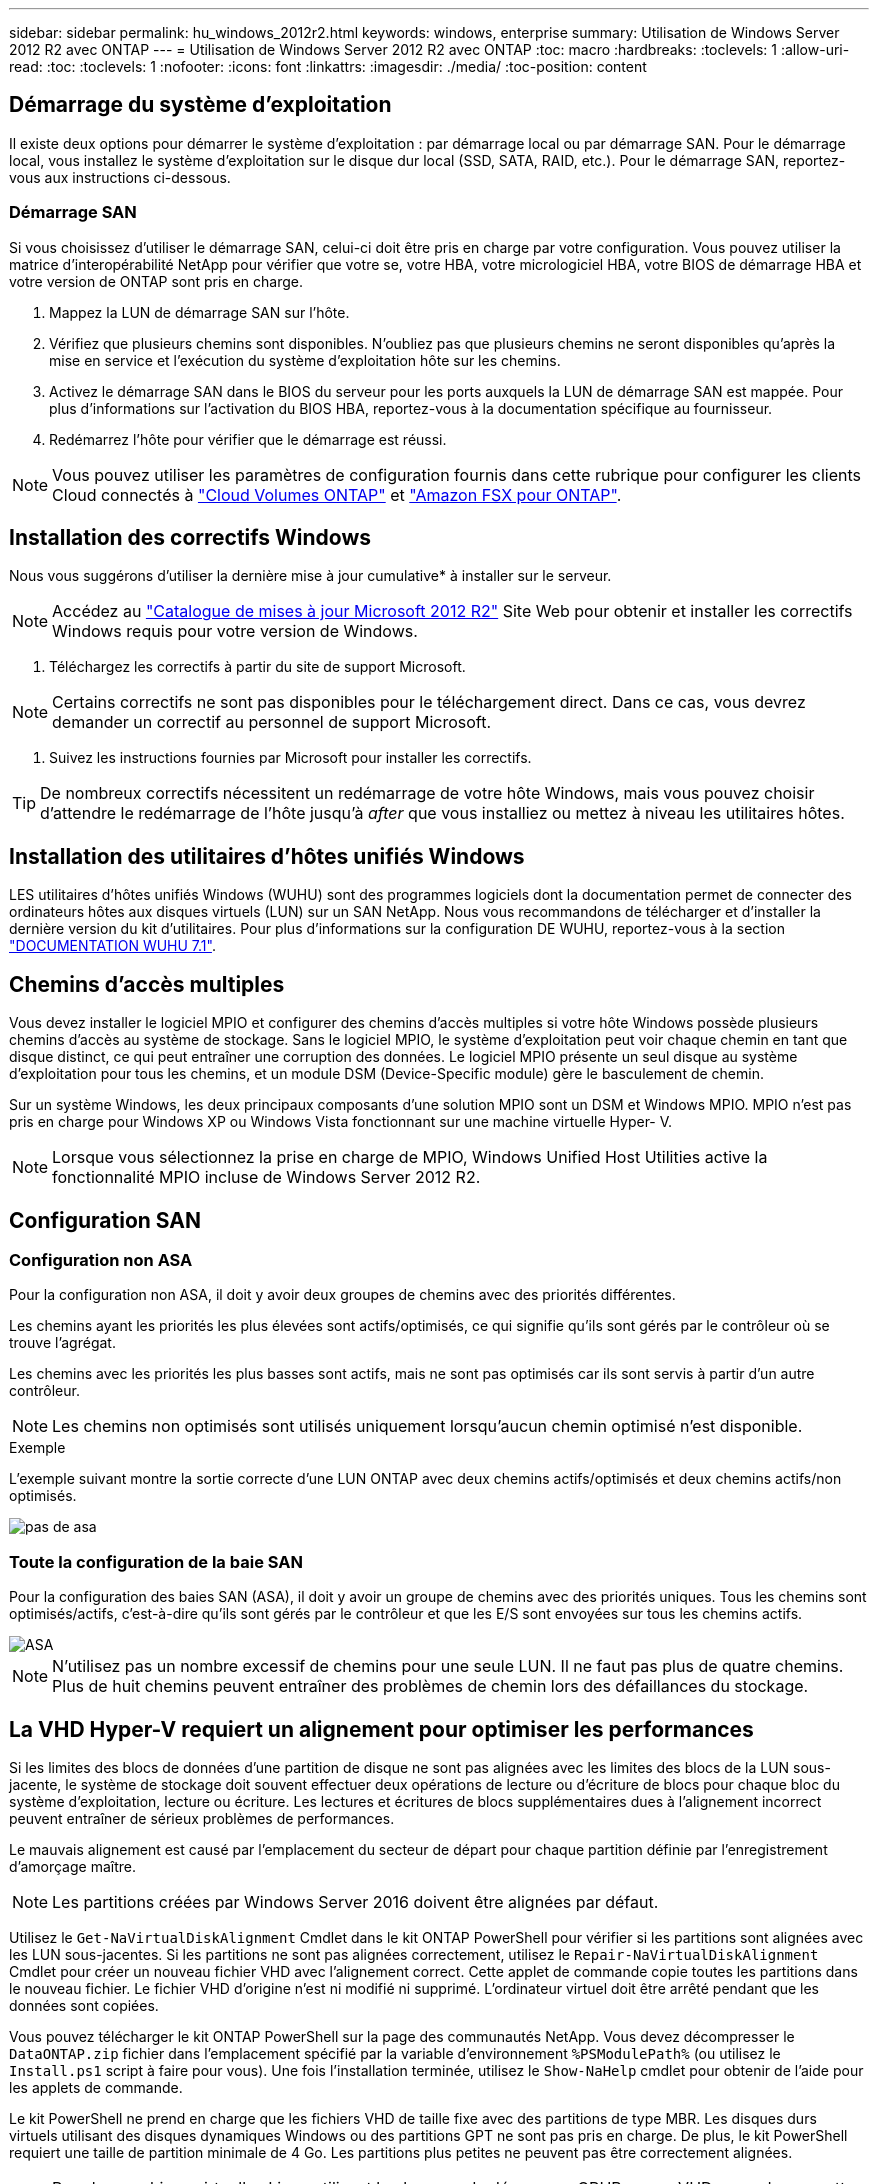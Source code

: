 ---
sidebar: sidebar 
permalink: hu_windows_2012r2.html 
keywords: windows, enterprise 
summary: Utilisation de Windows Server 2012 R2 avec ONTAP 
---
= Utilisation de Windows Server 2012 R2 avec ONTAP
:toc: macro
:hardbreaks:
:toclevels: 1
:allow-uri-read: 
:toc: 
:toclevels: 1
:nofooter: 
:icons: font
:linkattrs: 
:imagesdir: ./media/
:toc-position: content




== Démarrage du système d'exploitation

Il existe deux options pour démarrer le système d'exploitation : par démarrage local ou par démarrage SAN. Pour le démarrage local, vous installez le système d'exploitation sur le disque dur local (SSD, SATA, RAID, etc.). Pour le démarrage SAN, reportez-vous aux instructions ci-dessous.



=== Démarrage SAN

Si vous choisissez d'utiliser le démarrage SAN, celui-ci doit être pris en charge par votre configuration. Vous pouvez utiliser la matrice d'interopérabilité NetApp pour vérifier que votre se, votre HBA, votre micrologiciel HBA, votre BIOS de démarrage HBA et votre version de ONTAP sont pris en charge.

. Mappez la LUN de démarrage SAN sur l'hôte.
. Vérifiez que plusieurs chemins sont disponibles. N'oubliez pas que plusieurs chemins ne seront disponibles qu'après la mise en service et l'exécution du système d'exploitation hôte sur les chemins.
. Activez le démarrage SAN dans le BIOS du serveur pour les ports auxquels la LUN de démarrage SAN est mappée. Pour plus d'informations sur l'activation du BIOS HBA, reportez-vous à la documentation spécifique au fournisseur.
. Redémarrez l'hôte pour vérifier que le démarrage est réussi.



NOTE: Vous pouvez utiliser les paramètres de configuration fournis dans cette rubrique pour configurer les clients Cloud connectés à link:https://docs.netapp.com/us-en/cloud-manager-cloud-volumes-ontap/index.html["Cloud Volumes ONTAP"^] et link:https://docs.netapp.com/us-en/cloud-manager-fsx-ontap/index.html["Amazon FSX pour ONTAP"^].



== Installation des correctifs Windows

Nous vous suggérons d'utiliser la dernière mise à jour cumulative* à installer sur le serveur.


NOTE: Accédez au link:https://www.catalog.update.microsoft.com/Search.aspx?q=Update+Windows+Server+2012_R2["Catalogue de mises à jour Microsoft 2012 R2"^] Site Web pour obtenir et installer les correctifs Windows requis pour votre version de Windows.

. Téléchargez les correctifs à partir du site de support Microsoft.



NOTE: Certains correctifs ne sont pas disponibles pour le téléchargement direct. Dans ce cas, vous devrez demander un correctif au personnel de support Microsoft.

. Suivez les instructions fournies par Microsoft pour installer les correctifs.



TIP: De nombreux correctifs nécessitent un redémarrage de votre hôte Windows, mais vous pouvez choisir d'attendre le redémarrage de l'hôte jusqu'à _after_ que vous installiez ou mettez à niveau les utilitaires hôtes.



== Installation des utilitaires d'hôtes unifiés Windows

LES utilitaires d'hôtes unifiés Windows (WUHU) sont des programmes logiciels dont la documentation permet de connecter des ordinateurs hôtes aux disques virtuels (LUN) sur un SAN NetApp. Nous vous recommandons de télécharger et d'installer la dernière version du kit d'utilitaires. Pour plus d'informations sur la configuration DE WUHU, reportez-vous à la section link:https://docs.netapp.com/us-en/ontap-sanhost/hu_wuhu_71.html["DOCUMENTATION WUHU 7.1"].



== Chemins d'accès multiples

Vous devez installer le logiciel MPIO et configurer des chemins d'accès multiples si votre hôte Windows possède plusieurs chemins d'accès au système de stockage. Sans le logiciel MPIO, le système d'exploitation peut voir chaque chemin en tant que disque distinct, ce qui peut entraîner une corruption des données. Le logiciel MPIO présente un seul disque au système d'exploitation pour tous les chemins, et un module DSM (Device-Specific module) gère le basculement de chemin.

Sur un système Windows, les deux principaux composants d'une solution MPIO sont un DSM et Windows MPIO. MPIO n'est pas pris en charge pour Windows XP ou Windows Vista fonctionnant sur une machine virtuelle Hyper- V.


NOTE: Lorsque vous sélectionnez la prise en charge de MPIO, Windows Unified Host Utilities active la fonctionnalité MPIO incluse de Windows Server 2012 R2.



== Configuration SAN



=== Configuration non ASA

Pour la configuration non ASA, il doit y avoir deux groupes de chemins avec des priorités différentes.

Les chemins ayant les priorités les plus élevées sont actifs/optimisés, ce qui signifie qu'ils sont gérés par le contrôleur où se trouve l'agrégat.

Les chemins avec les priorités les plus basses sont actifs, mais ne sont pas optimisés car ils sont servis à partir d'un autre contrôleur.


NOTE: Les chemins non optimisés sont utilisés uniquement lorsqu'aucun chemin optimisé n'est disponible.

.Exemple
L'exemple suivant montre la sortie correcte d'une LUN ONTAP avec deux chemins actifs/optimisés et deux chemins actifs/non optimisés.

image::nonasa.png[pas de asa]



=== Toute la configuration de la baie SAN

Pour la configuration des baies SAN (ASA), il doit y avoir un groupe de chemins avec des priorités uniques. Tous les chemins sont optimisés/actifs, c'est-à-dire qu'ils sont gérés par le contrôleur et que les E/S sont envoyées sur tous les chemins actifs.

image::asa.png[ASA]


NOTE: N'utilisez pas un nombre excessif de chemins pour une seule LUN. Il ne faut pas plus de quatre chemins. Plus de huit chemins peuvent entraîner des problèmes de chemin lors des défaillances du stockage.



== La VHD Hyper-V requiert un alignement pour optimiser les performances

Si les limites des blocs de données d'une partition de disque ne sont pas alignées avec les limites des blocs de la LUN sous-jacente, le système de stockage doit souvent effectuer deux opérations de lecture ou d'écriture de blocs pour chaque bloc du système d'exploitation, lecture ou écriture. Les lectures et écritures de blocs supplémentaires dues à l'alignement incorrect peuvent entraîner de sérieux problèmes de performances.

Le mauvais alignement est causé par l'emplacement du secteur de départ pour chaque partition définie par l'enregistrement d'amorçage maître.


NOTE: Les partitions créées par Windows Server 2016 doivent être alignées par défaut.

Utilisez le `Get-NaVirtualDiskAlignment` Cmdlet dans le kit ONTAP PowerShell pour vérifier si les partitions sont alignées avec les LUN sous-jacentes. Si les partitions ne sont pas alignées correctement, utilisez le `Repair-NaVirtualDiskAlignment` Cmdlet pour créer un nouveau fichier VHD avec l’alignement correct. Cette applet de commande copie toutes les partitions dans le nouveau fichier. Le fichier VHD d'origine n'est ni modifié ni supprimé. L'ordinateur virtuel doit être arrêté pendant que les données sont copiées.

Vous pouvez télécharger le kit ONTAP PowerShell sur la page des communautés NetApp. Vous devez décompresser le `DataONTAP.zip` fichier dans l'emplacement spécifié par la variable d'environnement `%PSModulePath%` (ou utilisez le `Install.ps1` script à faire pour vous). Une fois l'installation terminée, utilisez le `Show-NaHelp` cmdlet pour obtenir de l'aide pour les applets de commande.

Le kit PowerShell ne prend en charge que les fichiers VHD de taille fixe avec des partitions de type MBR. Les disques durs virtuels utilisant des disques dynamiques Windows ou des partitions GPT ne sont pas pris en charge. De plus, le kit PowerShell requiert une taille de partition minimale de 4 Go. Les partitions plus petites ne peuvent pas être correctement alignées.


NOTE: Pour les machines virtuelles Linux utilisant le chargeur de démarrage GRUB sur un VHD, vous devez mettre à jour la configuration de démarrage après avoir exécuté le kit d'outils PowerShell.



=== Réinstallation des invités GRUB pour Linux après correction de l'alignement MBR avec PowerShell Toolkit

Après exécution `mbralign` Sur les disques pour corriger l'alignement MBR avec PowerShell Toolkit sur les systèmes d'exploitation invités Linux à l'aide du chargeur de démarrage GRUB, vous devez réinstaller GRUB pour vous assurer que le système d'exploitation invité démarre correctement.

L'applet de commande PowerShell Toolkit est terminée sur le fichier VHD de la machine virtuelle. Cette rubrique s'applique uniquement aux systèmes d'exploitation invités Linux utilisant le chargeur de démarrage GRUB et `SystemRescueCd`.

. Montez l'image ISO du disque 1 des CD d'installation pour la version correcte de Linux pour la machine virtuelle.
. Ouvrez la console de la machine virtuelle dans Hyper-V Manager.
. Si la machine virtuelle est en cours d'exécution et affichée sur l'écran GRUB, cliquez dans la zone d'affichage pour vous assurer qu'elle est active, puis cliquez sur l'icône de la barre d'outils *Ctrl-Alt-Suppr* pour redémarrer la machine virtuelle. Si la machine virtuelle n'est pas en cours d'exécution, démarrez-la, puis cliquez immédiatement dans la zone d'affichage pour vous assurer qu'elle est active.
. Dès que l'écran de démarrage du BIOS VMware s'affiche, appuyez une fois sur la touche *Esc*. Le menu de démarrage s'affiche.
. Dans le menu de démarrage, sélectionnez *CD-ROM*.
. Sur l'écran de démarrage Linux, entrez : `linux rescue`
. Prenez les valeurs par défaut pour Anaconda (les écrans de configuration bleu/rouge). La mise en réseau est facultative.
. Lancer GRUB en entrant : `grub`
. S'il n'y a qu'un seul disque virtuel dans cette machine virtuelle, ou s'il y a plusieurs disques, mais que le premier est le disque d'amorçage, exécutez les commandes GRUB suivantes :


[listing]
----
root (hd0,0)
setup (hd0)
quit
----
Si vous avez plusieurs disques virtuels dans la machine virtuelle, et que le disque de démarrage n'est pas le premier disque, ou que vous corrigez GRUB en démarrant à partir du VHD de sauvegarde mal aligné, entrez la commande suivante pour identifier le disque de démarrage :

[listing]
----
find /boot/grub/stage1
----
Exécutez ensuite les commandes suivantes :

[listing]
----
root (boot_disk,0)
setup (boot_disk)
quit
----

NOTE: Notez bien que `boot_disk`, ci-dessus, est un espace réservé pour l'identificateur de disque réel du disque d'amorçage.

. Appuyez sur *Ctrl-D* pour vous déconnecter.


Le sauvetage Linux s'arrête, puis redémarre.



== Paramètres recommandés

Sur les systèmes utilisant FC, les valeurs de délai suivantes pour les HBA FC Emulex et QLogic sont requises lorsque MPIO est sélectionné.

Pour les HBA Fibre Channel d'Emulex :

[cols="2*"]
|===
| Type de propriété | Valeur de propriété 


| LinkTimeOut | 1 


| NodeTimeOut | 10 
|===
Pour les HBA Fibre Channel QLogic :

[cols="2*"]
|===
| Type de propriété | Valeur de propriété 


| LinkDownTimeOut | 1 


| PortDownloyCount | 10 
|===

NOTE: Windows Unified Host Utility définit ces valeurs. Pour obtenir des informations détaillées sur les réglages recommandés, reportez-vous au link:https://library.netapp.com/ecmdocs/ECMLP2789202/html/index.html["Guide d'installation des utilitaires hôtes Windows 7.1"^].



== Limites connues

Il n'y a aucun problème connu pour Windows Server 2012 R2.

